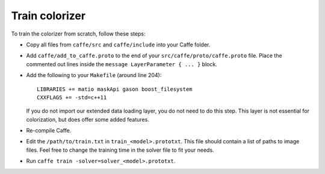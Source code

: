 Train colorizer
===============

To train the colorizer from scratch, follow these steps:

* Copy all files from ``caffe/src`` and ``caffe/include`` into your Caffe folder.

* Add ``caffe/add_to_caffe.proto`` to the end of your
  ``src/caffe/proto/caffe.proto`` file. Place the commented out lines inside
  the ``message LayerParameter { ... }`` block.

* Add the following to your ``Makefile`` (around line 204)::

      LIBRARIES += matio maskApi gason boost_filesystem
      CXXFLAGS += -std=c++11

  If you do not import our extended data loading layer,
  you do not need to do this step. This layer is not essential for
  colorization, but does offer some added features.

* Re-compile Caffe.

* Edit the ``/path/to/train.txt`` in ``train_<model>.prototxt``. This file should
  contain a list of paths to image files. Feel free to change the training time
  in the solver file to fit your needs.

* Run ``caffe train -solver=solver_<model>.prototxt``.
